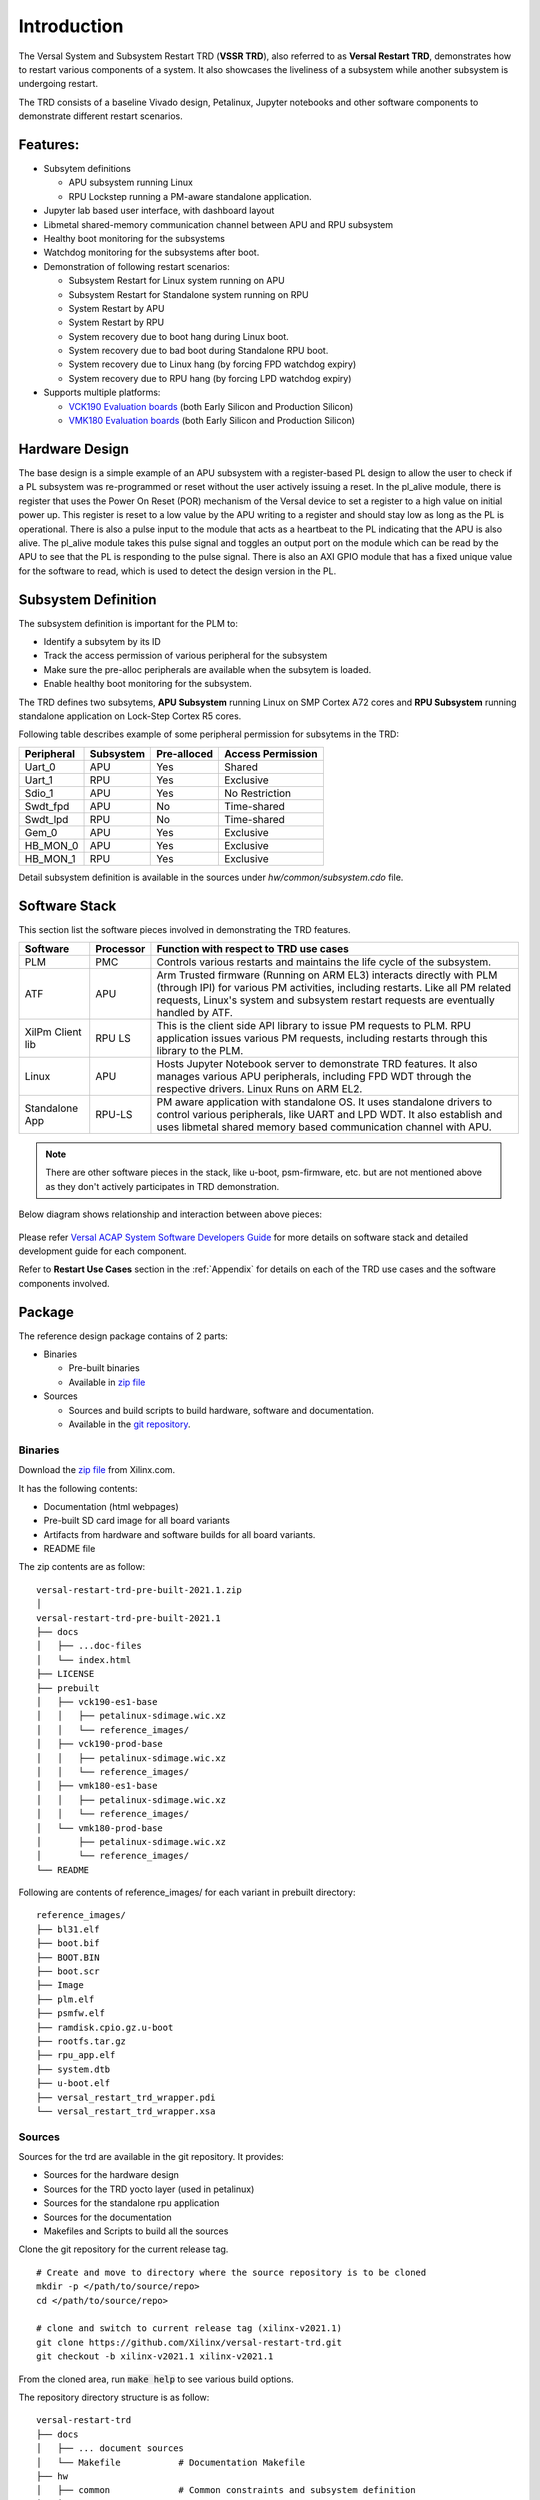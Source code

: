 .. _intro:

Introduction
============

The Versal System and Subsystem Restart TRD (**VSSR TRD**), also referred to as
**Versal Restart TRD**, demonstrates how to restart various components of a system.
It also showcases the liveliness of a subsystem while another subsystem is undergoing
restart.

The TRD consists of a baseline Vivado design, Petalinux, Jupyter notebooks and other
software components to demonstrate different restart scenarios.

Features:
*********

* Subsytem definitions

  * APU subsystem running Linux

  * RPU Lockstep running a PM-aware standalone application.

* Jupyter lab based user interface, with dashboard layout

* Libmetal shared-memory communication channel between APU and RPU subsystem

* Healthy boot monitoring for the subsystems

* Watchdog monitoring for the subsystems after boot.

* Demonstration of following restart scenarios:

  * Subsystem Restart for Linux system running on APU

  * Subsystem Restart for Standalone system running on RPU

  * System Restart by APU

  * System Restart by RPU

  * System recovery due to boot hang during Linux boot.

  * System recovery due to bad boot during Standalone RPU boot.

  * System recovery due to Linux hang (by forcing FPD watchdog expiry)

  * System recovery due to RPU hang (by forcing LPD watchdog expiry)

* Supports multiple platforms:

  * `VCK190 Evaluation boards <https://www.xilinx.com/products/boards-and-kits/vck190.html>`_ (both Early Silicon and Production Silicon)

  * `VMK180 Evaluation boards <https://www.xilinx.com/products/boards-and-kits/vmk180.html>`_ (both Early Silicon and Production Silicon)

Hardware Design
***************

The base design is a simple example of an APU subsystem with a register-based PL
design to allow the user to check if a PL subsystem was re-programmed or reset
without the user actively issuing a reset.  In the pl_alive module, there is register that uses the
Power On Reset (POR) mechanism of the Versal device to set a register to a high
value on initial power up.  This register is reset to a low value by the APU writing to a
register and should stay low as long as the PL is operational.  There is also a pulse
input to the module that acts as a heartbeat to the PL indicating that the APU is also
alive.  The pl_alive module takes this pulse signal and toggles an output port on the module which
can be read by the APU to see that the PL is responding to the pulse signal. There is also an
AXI GPIO module that has a fixed unique value for the software to read, which is used to detect
the design version in the PL.



.. figure:: images/intro/base_subsystem_restart_concept_diagram.png
    :width: 50%
    :align: center
    :alt: System Design Block Diagram

Subsystem Definition
********************

The subsystem definition is important for the PLM to:

* Identify a subsytem by its ID

* Track the access permission of various peripheral for the subsystem

* Make sure the pre-alloc peripherals are available when the subsytem is loaded.

* Enable healthy boot monitoring for the subsystem.

The TRD defines two subsytems, **APU Subsystem** running Linux on SMP Cortex A72 cores and **RPU Subsystem**
running standalone application on Lock-Step Cortex R5 cores.

Following table describes example of some peripheral permission for subsytems in the TRD:

+-----------------+---------------+-------------+-------------------+
| Peripheral      | Subsystem     | Pre-alloced | Access Permission |
+=================+===============+=============+===================+
| Uart_0          | APU           | Yes         | Shared            |
+-----------------+---------------+-------------+-------------------+
| Uart_1          | RPU           | Yes         | Exclusive         |
+-----------------+---------------+-------------+-------------------+
| Sdio_1          | APU           | Yes         | No Restriction    |
+-----------------+---------------+-------------+-------------------+
| Swdt_fpd        | APU           | No          | Time-shared       |
+-----------------+---------------+-------------+-------------------+
| Swdt_lpd        | RPU           | No          | Time-shared       |
+-----------------+---------------+-------------+-------------------+
| Gem_0           | APU           | Yes         | Exclusive         |
+-----------------+---------------+-------------+-------------------+
| HB_MON_0        | APU           | Yes         | Exclusive         |
+-----------------+---------------+-------------+-------------------+
| HB_MON_1        | RPU           | Yes         | Exclusive         |
+-----------------+---------------+-------------+-------------------+

Detail subsystem definition is available in the sources under *hw/common/subsystem.cdo* file.

Software Stack
**************
This section list the software pieces involved in demonstrating the TRD features.

+----------------------+---------------+------------------------------------------------------------------+
|  Software            |  Processor    | Function with respect to TRD use cases                           |
+======================+===============+==================================================================+
|  PLM                 |  PMC          | Controls various restarts and maintains the life cycle of the    |
|                      |               | subsystem.                                                       |
+----------------------+---------------+------------------------------------------------------------------+
|  ATF                 |  APU          | Arm Trusted firmware (Running on ARM EL3) interacts directly with|
|                      |               | PLM (through IPI) for various PM activities, including restarts. |
|                      |               | Like all PM related requests, Linux's system and subsystem       |
|                      |               | restart requests are eventually handled by ATF.                  |
+----------------------+---------------+------------------------------------------------------------------+
|  XilPm Client lib    |  RPU LS       | This is the client side API library to issue PM requests to PLM. |
|                      |               | RPU application issues various PM requests, including restarts   |
|                      |               | through this library to the PLM.                                 |
+----------------------+---------------+------------------------------------------------------------------+
|  Linux               |  APU          | Hosts Jupyter Notebook server to demonstrate TRD features.       |
|                      |               | It also manages various APU peripherals, including FPD WDT       |
|                      |               | through the respective drivers. Linux Runs on ARM EL2.           |
+----------------------+---------------+------------------------------------------------------------------+
|  Standalone App      |  RPU-LS       | PM aware application with standalone OS. It uses standalone      |
|                      |               | drivers to control various peripherals, like UART and LPD WDT.   |
|                      |               | It also establish and uses libmetal shared memory based          |
|                      |               | communication channel with APU.                                  |
+----------------------+---------------+------------------------------------------------------------------+

.. note:: There are other software pieces in the stack, like u-boot, psm-firmware, etc. but are not mentioned
          above as they don't actively participates in TRD demonstration.

Below diagram shows relationship and interaction between above pieces:

.. figure:: images/intro/sw_stack.png
   :width: 50%
   :align: center
   :alt: SW Stack

Please refer `Versal ACAP System Software Developers Guide <https://www.xilinx.com/support/documentation/sw_manuals/xilinx2021_1/ug1304-versal-acap-ssdg.pdf>`_ for more details on software stack and detailed development guide for each component.


Refer to **Restart Use Cases** section in the :ref:`Appendix` for details on each of the TRD use cases and the software components involved.

Package
*******

The reference design package contains of 2 parts:

* Binaries

  * Pre-built binaries

  * Available in `zip file`_


* Sources

  * Sources and build scripts to build hardware, software and documentation.

  * Available in the `git repository <https://github.com/Xilinx/versal-restart-trd>`_.


Binaries
--------

Download the `zip file`_ from Xilinx.com.

It has the following contents:

* Documentation (html webpages)

* Pre-built SD card image for all board variants

* Artifacts from hardware and software builds for all board variants.

* README file

The zip contents are as follow::

 versal-restart-trd-pre-built-2021.1.zip
 │
 versal-restart-trd-pre-built-2021.1
 ├── docs
 │   ├── ...doc-files
 │   └── index.html
 ├── LICENSE
 ├── prebuilt
 │   ├── vck190-es1-base
 │   │   ├── petalinux-sdimage.wic.xz
 │   │   └── reference_images/
 │   ├── vck190-prod-base
 │   │   ├── petalinux-sdimage.wic.xz
 │   │   └── reference_images/
 │   ├── vmk180-es1-base
 │   │   ├── petalinux-sdimage.wic.xz
 │   │   └── reference_images/
 │   └── vmk180-prod-base
 │       ├── petalinux-sdimage.wic.xz
 │       └── reference_images/
 └── README

Following are contents of reference_images/ for each variant in prebuilt directory::

 reference_images/
 ├── bl31.elf
 ├── boot.bif
 ├── BOOT.BIN
 ├── boot.scr
 ├── Image
 ├── plm.elf
 ├── psmfw.elf
 ├── ramdisk.cpio.gz.u-boot
 ├── rootfs.tar.gz
 ├── rpu_app.elf
 ├── system.dtb
 ├── u-boot.elf
 ├── versal_restart_trd_wrapper.pdi
 └── versal_restart_trd_wrapper.xsa

Sources
-------

Sources for the trd are available in the git repository.
It provides:

* Sources for the hardware design

* Sources for the TRD yocto layer (used in petalinux)

* Sources for the standalone rpu application

* Sources for the documentation

* Makefiles and Scripts to build all the sources

Clone the git repository for the current release tag.
::

  # Create and move to directory where the source repository is to be cloned
  mkdir -p </path/to/source/repo>
  cd </path/to/source/repo>

  # clone and switch to current release tag (xilinx-v2021.1)
  git clone https://github.com/Xilinx/versal-restart-trd.git
  git checkout -b xilinx-v2021.1 xilinx-v2021.1

From the cloned area, run :code:`make help` to see various build options.

The repository directory structure is as follow::

 versal-restart-trd
 ├── docs
 │   ├── ... document sources
 │   └── Makefile           # Documentation Makefile
 ├── hw
 │   ├── common             # Common constraints and subsystem definition
 │   ├── ip_repo
 │   ├── Makefile           # Hardware Makefile
 │   ├── vck190_es1_base    # sources for each variants
 │   ├── vck190_prod_base
 │   ├── vmk180_es1_base
 │   └── vmk180_prod_base
 ├── LICENSE
 ├── Makefile               # Top level Makefile
 ├── README.md
 └── sw
     ├── Makefile           # Software Makefile
     ├── scripts            # Script to configure or build
     ├── standalone-srcs    # Rpu application sources
     └── yocto-layers       # Yocto layers to be included in TRD


Licenses
********

The design includes files licensed by Xilinx and third parties under the terms
of the GNU General Public License, GNU Lesser General Public License,
BSD License, MIT License, and other licenses.

Licenses for rootfs files are included in the /usr/share/licenses directory when
the image file is built. DNF package manager can be used to list all packages in the
image as well as download all the sources for all the packages.

LICENSE file included the prebuilt image's `zip file`_ details the licenses of the packages
used in the prebuilt images.

You are solely responsible for checking any files you
use for notices and licenses and for complying with any terms applicable to your
use of the design and any third party files supplied with the design.

.. _`zip file`: https://github.com/Xilinx/versal-restart-trd/blob/xilinx-v2021.1/README.md#links

